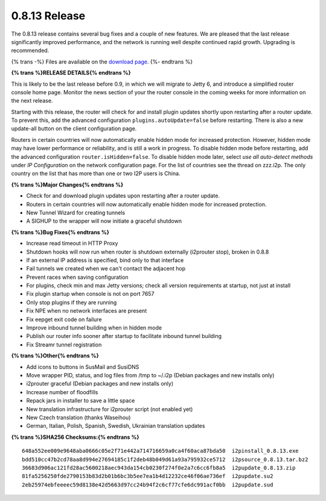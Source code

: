 ==============
0.8.13 Release
==============
.. meta::
   :date: 2012-02-27
   :category: release
   :excerpt: The 0.8.13 release contains several bug fixes and a couple of new features. We are pleased that the last release significantly improved performance, and the network is running well despite continued rapid growth.

The 0.8.13 release contains several bug fixes and a couple of new features. We are pleased that the last release significantly improved performance, and the network is running well despite continued rapid growth.
Upgrading is recommended.

{% trans -%}
Files are available on the `download page`__.
{%- endtrans %}

__ {{ get_url('downloads_list') }}


**{% trans %}RELEASE DETAILS{% endtrans %}**

This is likely to be the last release before 0.9, in which we will migrate to Jetty 6,
and introduce a simplified router console home page. Monitor the news section of
your the router console in the coming weeks for more information on the next release.

Starting with this release, the router will
check for and install plugin updates shortly upon restarting after a router update.
To prevent this, add the advanced configuration
``plugins.autoUpdate=false`` before restarting.
There is also a new update-all button on the client configuration page.

Routers in certain countries will now automatically enable hidden mode for increased protection.
However, hidden mode may have lower performance or reliability, and is still a work in progress.
To disable hidden mode before restarting, add the advanced configuration
``router.isHidden=false``.
To disable hidden mode later, select *use all auto-detect methods* under *IP Configuration* on the
network configuration page.
For the list of countries see the thread on zzz.i2p.
The only country on the list that has more than one or two I2P users is China.

**{% trans %}Major Changes{% endtrans %}**

- Check for and download plugin updates upon restarting after a router update.
- Routers in certain countries will now automatically enable hidden mode for increased protection.
- New Tunnel Wizard for creating tunnels
- A SIGHUP to the wrapper will now initiate a graceful shutdown

**{% trans %}Bug Fixes{% endtrans %}**

- Increase read timeout in HTTP Proxy
- Shutdown hooks will now run when router is shutdown externally (i2prouter stop), broken in 0.8.8
- If an external IP address is specified, bind only to that interface
- Fail tunnels we created when we can't contact the adjacent hop
- Prevent races when saving configuration
- For plugins, check min and max Jetty versions; check all version requirements at startup, not just at install
- Fix plugin startup when console is not on port 7657
- Only stop plugins if they are running
- Fix NPE when no network interfaces are present
- Fix eepget exit code on failure
- Improve inbound tunnel building when in hidden mode
- Publish our router info sooner after startup to facilitate inbound tunnel building
- Fix Streamr tunnel registration

**{% trans %}Other{% endtrans %}**

- Add icons to buttons in SusMail and SusiDNS
- Move wrapper PID, status, and log files from /tmp to ~/.i2p (Debian packages and new installs only)
- i2prouter graceful (Debian packages and new installs only)
- Increase number of floodfills
- Repack jars in installer to save a little space
- New translation infrastructure for i2prouter script (not enabled yet)
- New Czech translation (thanks Waseihou)
- German, Italian, Polish, Spanish, Swedish, Ukrainian translation updates


**{% trans %}SHA256 Checksums:{% endtrans %}**

::

    648a552ee009e9648aba0666c05e2f71e442a714716659a0ca4f60aca87bda50  i2pinstall_0.8.13.exe
    bdd510cc47b2cd78aa8d994e27694185c1f2deb48b049d61a93a795932ce5712  i2psource_0.8.13.tar.bz2
    36683d906ac121fd28ac5600218aec943da154cb0230f274f0e2a7c6cc6fb8a5  i2pupdate_0.8.13.zip
    81fa5256250fde2790153b83d2b01b6bc3b5ee7ea1b4d12232ce46f06ae736ef  i2pupdate.su2
    2eb25974ebfeeeec59d8138e42d5663d97cc24b94f2c6cf77cfe6dc991acf0bb  i2pupdate.sud
